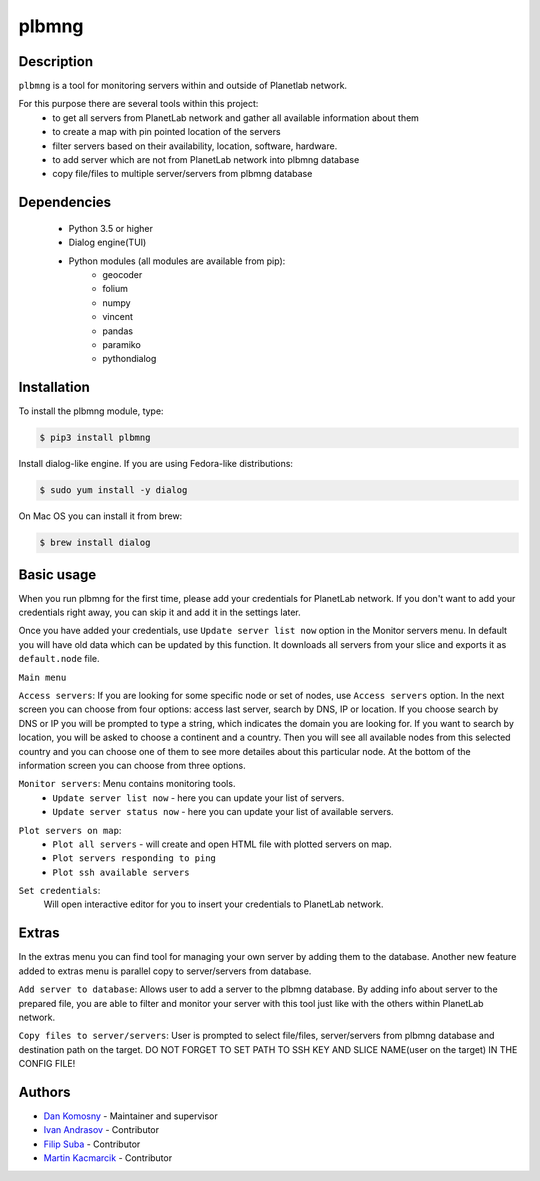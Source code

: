 ======
plbmng
======

.. image:: images/plbmng.png
    :alt: plbmng main menu
    :align: center

Description
-----------
``plbmng`` is a tool for monitoring servers within and outside of Planetlab network.

For this purpose there are several tools within this project:
        - to get all servers from PlanetLab network and gather all available information about them
        - to create a map with pin pointed location of the servers
        - filter servers based on their availability, location, software, hardware.
        - to add server which are not from PlanetLab network into plbmng database
        - copy file/files to multiple server/servers from plbmng database


Dependencies
------------
        - Python 3.5 or higher
        - Dialog engine(TUI)
        - Python modules (all modules are available from pip):
                - geocoder
                - folium
                - numpy
                - vincent
                - pandas
                - paramiko
                - pythondialog

Installation
------------
To install the plbmng module, type:

.. code-block:: bash

         $ pip3 install plbmng

Install dialog-like engine. If you are using Fedora-like distributions:

.. code-block:: bash

        $ sudo yum install -y dialog

On Mac OS you can install it from brew:

.. code-block:: bash

        $ brew install dialog

Basic usage
-----------
When you run plbmng for the first time, please add your credentials for PlanetLab network. If you don't want to add your credentials right away, you can skip it and add it in the settings later.

Once you have added your credentials, use ``Update server list now`` option in the Monitor servers menu. In default you will have old data which can be updated by this function. It downloads all servers from your slice and exports it as ``default.node`` file.

``Main menu``

``Access servers``: If you are looking for some specific node or set of nodes, use ``Access servers`` option. In the next screen you can choose from four options: access last server, search by DNS, IP or location. If you choose search by DNS or IP you will be prompted to type a string, which indicates the domain you are looking for. If you want to search by location, you will be asked to choose a continent and a country. Then you will see all available nodes from this selected country and you can choose one of them to see more detailes about this particular node. At the bottom of the information screen you can choose from three options.

.. image:: images/access_servers.png
    :alt: plbmng access servers menu
    :align: center

``Monitor servers``: Menu contains monitoring tools.
                 -  ``Update server list now`` - here you can update your list of servers.
                 -  ``Update server status now`` - here you can update your list of available servers.

.. image:: images/monitoring.png
    :alt: plbmng monitor servers menu
    :align: center

``Plot servers on map``:
             - ``Plot all servers`` - will create and open HTML file with plotted servers on map.
             - ``Plot servers responding to ping``
             - ``Plot ssh available servers``

.. image:: images/plot.png
    :alt: plbmng plot servers on map menu
    :align: center

``Set credentials``:
      Will open interactive editor for you to insert your credentials to PlanetLab network.

.. image:: images/set_credentials.png
    :alt: plbmng plot servers on map menu
    :align: center

Extras
------
In the extras menu you can find tool for managing your own server by adding them to the database. Another new feature added to extras menu is parallel copy to server/servers from database.

.. image:: images/extras.png
    :alt: plbmng plot servers on map menu
    :align: center

``Add server to database``: Allows user to add a server to the plbmng database. By adding info about server to the prepared file, you are able to filter and monitor your server with this tool just like with the others within PlanetLab network.

.. image:: images/add_server.png
    :alt: plbmng plot servers on map menu
    :align: center

``Copy files to server/servers``: User is prompted to select file/files, server/servers from plbmng database and destination path on the target. DO NOT FORGET TO SET PATH TO SSH KEY AND SLICE NAME(user on the target) IN THE CONFIG FILE!

.. image:: images/select.png
    :alt: plbmng plot servers on map menu
    :align: center

.. image:: images/target.png
    :alt: plbmng plot servers on map menu
    :align: center


Authors
-------

- `Dan Komosny`_ - Maintainer and supervisor
- `Ivan Andrasov`_ - Contributor
- `Filip Suba`_ - Contributor
- `Martin Kacmarcik`_ - Contributor


.. _`Ivan Andrasov`: https://github.com/Andrasov
.. _`Filip Suba`: https://github.com/fsuba
.. _`Dan Komosny`: https://www.vutbr.cz/en/people/dan-komosny-3065
.. _`Martin Kacmarcik`: https://github.com/xxMAKMAKxx
